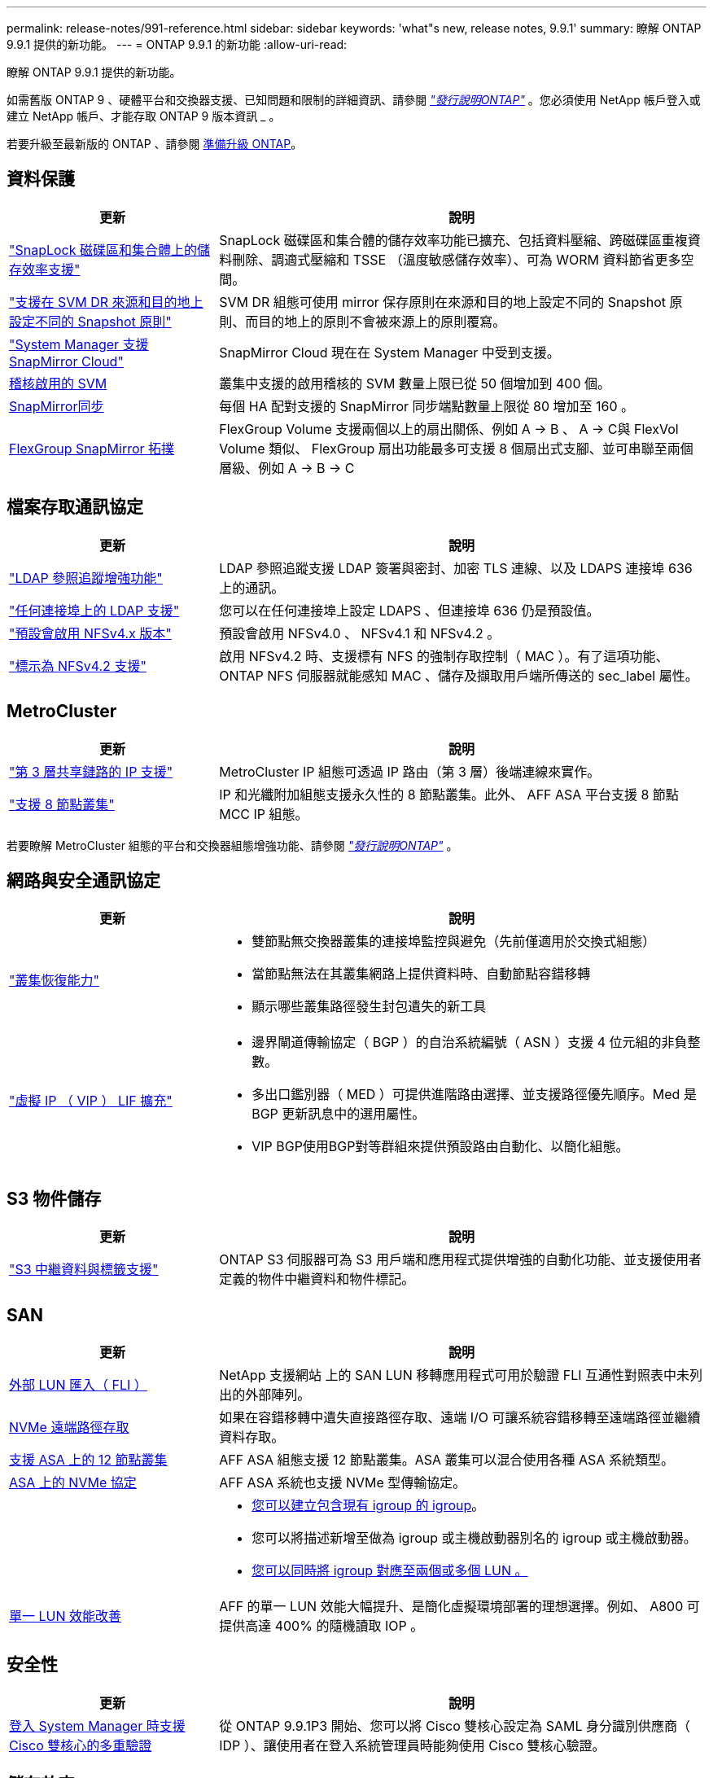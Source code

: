 ---
permalink: release-notes/991-reference.html 
sidebar: sidebar 
keywords: 'what"s new, release notes, 9.9.1' 
summary: 瞭解 ONTAP 9.9.1 提供的新功能。 
---
= ONTAP 9.9.1 的新功能
:allow-uri-read: 


[role="lead"]
瞭解 ONTAP 9.9.1 提供的新功能。

如需舊版 ONTAP 9 、硬體平台和交換器支援、已知問題和限制的詳細資訊、請參閱 _link:https://library.netapp.com/ecm/ecm_download_file/ECMLP2492508["發行說明ONTAP"^]_ 。您必須使用 NetApp 帳戶登入或建立 NetApp 帳戶、才能存取 ONTAP 9 版本資訊 _ 。

若要升級至最新版的 ONTAP 、請參閱 xref:../upgrade/prepare.html[準備升級 ONTAP]。



== 資料保護

[cols="30%,70%"]
|===
| 更新 | 說明 


| link:../snaplock/index.html["SnapLock 磁碟區和集合體上的儲存效率支援"] | SnapLock 磁碟區和集合體的儲存效率功能已擴充、包括資料壓縮、跨磁碟區重複資料刪除、調適式壓縮和 TSSE （溫度敏感儲存效率）、可為 WORM 資料節省更多空間。 


| link:../data-protection/snapmirror-svm-replication-concept.html["支援在 SVM DR 來源和目的地上設定不同的 Snapshot 原則"] | SVM DR 組態可使用 mirror 保存原則在來源和目的地上設定不同的 Snapshot 原則、而目的地上的原則不會被來源上的原則覆寫。 


| link:../data-protection/snapmirror-licensing-concept.html["System Manager 支援 SnapMirror Cloud"] | SnapMirror Cloud 現在在 System Manager 中受到支援。 


| xref:../nas-audit/enable-disable-auditing-svms-task.html[稽核啟用的 SVM] | 叢集中支援的啟用稽核的 SVM 數量上限已從 50 個增加到 400 個。 


| xref:../data-protection/snapmirror-synchronous-disaster-recovery-basics-concept.html[SnapMirror同步] | 每個 HA 配對支援的 SnapMirror 同步端點數量上限從 80 增加至 160 。 


| xref:../flexgroup/create-snapmirror-relationship-task.html[FlexGroup SnapMirror 拓撲] | FlexGroup Volume 支援兩個以上的扇出關係、例如 A → B 、 A → C與 FlexVol Volume 類似、 FlexGroup 扇出功能最多可支援 8 個扇出式支腳、並可串聯至兩個層級、例如 A → B → C 
|===


== 檔案存取通訊協定

[cols="30%,70%"]
|===
| 更新 | 說明 


| link:../nfs-config/using-ldap-concept.html["LDAP 參照追蹤增強功能"] | LDAP 參照追蹤支援 LDAP 簽署與密封、加密 TLS 連線、以及 LDAPS 連接埠 636 上的通訊。 


| link:../nfs-admin/ldaps-concept.html["任何連接埠上的 LDAP 支援"] | 您可以在任何連接埠上設定 LDAPS 、但連接埠 636 仍是預設值。 


| link:../nfs-admin/supported-versions-clients-reference.html["預設會啟用 NFSv4.x 版本"] | 預設會啟用 NFSv4.0 、 NFSv4.1 和 NFSv4.2 。 


| link:../nfs-admin/enable-nfsv42-security-labels-task.html["標示為 NFSv4.2 支援"] | 啟用 NFSv4.2 時、支援標有 NFS 的強制存取控制（ MAC ）。有了這項功能、 ONTAP NFS 伺服器就能感知 MAC 、儲存及擷取用戶端所傳送的 sec_label 屬性。 
|===


== MetroCluster

[cols="30%,70%"]
|===
| 更新 | 說明 


| link:https://docs.netapp.com/us-en/ontap-metrocluster/install-ip/concept_considerations_layer_3.html["第 3 層共享鏈路的 IP 支援"^] | MetroCluster IP 組態可透過 IP 路由（第 3 層）後端連線來實作。 


| link:https://docs.netapp.com/us-en/ontap-metrocluster/install-ip/task_install_and_cable_the_mcc_components.html["支援 8 節點叢集"^] | IP 和光纖附加組態支援永久性的 8 節點叢集。此外、 AFF ASA 平台支援 8 節點 MCC IP 組態。 
|===
若要瞭解 MetroCluster 組態的平台和交換器組態增強功能、請參閱 _link:https://library.netapp.com/ecm/ecm_download_file/ECMLP2492508["發行說明ONTAP"^]_ 。



== 網路與安全通訊協定

[cols="30%,70%"]
|===
| 更新 | 說明 


 a| 
link:../networking/network_features_by_release.html["叢集恢復能力"]
 a| 
* 雙節點無交換器叢集的連接埠監控與避免（先前僅適用於交換式組態）
* 當節點無法在其叢集網路上提供資料時、自動節點容錯移轉
* 顯示哪些叢集路徑發生封包遺失的新工具




 a| 
link:../networking/configure_virtual_ip_@vip@_lifs.html["虛擬 IP （ VIP ） LIF 擴充"]
 a| 
* 邊界閘道傳輸協定（ BGP ）的自治系統編號（ ASN ）支援 4 位元組的非負整數。
* 多出口鑑別器（ MED ）可提供進階路由選擇、並支援路徑優先順序。Med 是 BGP 更新訊息中的選用屬性。
* VIP BGP使用BGP對等群組來提供預設路由自動化、以簡化組態。


|===


== S3 物件儲存

[cols="30%,70%"]
|===
| 更新 | 說明 


| link:../s3-config/enable-client-access-from-s3-app-task.html["S3 中繼資料與標籤支援"] | ONTAP S3 伺服器可為 S3 用戶端和應用程式提供增強的自動化功能、並支援使用者定義的物件中繼資料和物件標記。 
|===


== SAN

[cols="30%,70%"]
|===
| 更新 | 說明 


| xref:../san-migration/task_checking_supported_configurations_for_fli_using_san_lun_migrate_app.html[外部 LUN 匯入（ FLI ）] | NetApp 支援網站 上的 SAN LUN 移轉應用程式可用於驗證 FLI 互通性對照表中未列出的外部陣列。 


| xref:../san-config/host-support-multipathing-concept.html[NVMe 遠端路徑存取] | 如果在容錯移轉中遺失直接路徑存取、遠端 I/O 可讓系統容錯移轉至遠端路徑並繼續資料存取。 


| xref:../task_asa_software_configuration.html#asa-limitations-and-restrictions[支援 ASA 上的 12 節點叢集] | AFF ASA 組態支援 12 節點叢集。ASA 叢集可以混合使用各種 ASA 系統類型。 


| xref:../task_asa_software_configuration.html#asa-limitations-and-restrictions[ASA 上的 NVMe 協定] | AFF ASA 系統也支援 NVMe 型傳輸協定。 


 a| 
 a| 
* xref:../task_san_create_nested_igroup.html[您可以建立包含現有 igroup 的 igroup]。
* 您可以將描述新增至做為 igroup 或主機啟動器別名的 igroup 或主機啟動器。
* xref:../task_san_map_igroups_to_multiple_luns.html[您可以同時將 igroup 對應至兩個或多個 LUN 。]




| xref:../san-admin/storage-virtualization-vmware-copy-offload-concept.html[單一 LUN 效能改善] | AFF 的單一 LUN 效能大幅提升、是簡化虛擬環境部署的理想選擇。例如、 A800 可提供高達 400% 的隨機讀取 IOP 。 
|===


== 安全性

[cols="30%,70%"]
|===
| 更新 | 說明 


| xref:../system-admin/configure-saml-authentication-task.html[登入 System Manager 時支援 Cisco 雙核心的多重驗證]  a| 
從 ONTAP 9.9.1P3 開始、您可以將 Cisco 雙核心設定為 SAML 身分識別供應商（ IDP ）、讓使用者在登入系統管理員時能夠使用 Cisco 雙核心驗證。

|===


== 儲存效率

[cols="30%,70%"]
|===
| 更新 | 說明 


| xref:../concept_nas_file_system_analytics_overview.html[System Manager 中的檔案系統分析（ FSA ）管理增強功能] | FSA 提供額外的系統管理員功能、可用於搜尋和篩選、以及針對 FSA 建議採取行動。 


| link:https://docs.netapp.com/us-en/ontap-cli-991/volume-modify.html["將磁碟區的檔案數量設為最大值"^] | 使用 Volume 參數將檔案最大值自動化 `-files-set-maximum`，無需監控檔案限制。 


| xref:../flexcache/accelerate-data-access-concept.html[支援負向查詢快取] | 在 FlexCache 磁碟區上快取「找不到檔案」錯誤、以減少因向來源伺服器呼叫而造成的網路流量。 


| xref:../flexcache/supported-unsupported-features-concept.html[FlexCache 災難恢復] | 提供用戶端從一個快取到另一個快取的不中斷移轉。 


| xref:../flexgroup/supported-unsupported-config-concept.html[SnapMirror 串聯及展開支援 FlexGroup Volume] | 支援 FlexGroup 磁碟區的 SnapMirror 串聯和 SnapMirror 扇出關係。 


| xref:../flexgroup/supported-unsupported-config-concept.html[FlexGroup Volume 的 SVM 災難恢復支援] | SVM 對 FlexGroup 磁碟區的災難恢復支援使用 SnapMirror 來複寫和同步 SVM 的組態和資料、藉此提供備援功能。 


| xref:../flexgroup/supported-unsupported-config-concept.html[FlexGroup Volume 的邏輯空間報告與強制支援] | 您可以顯示及限制 FlexGroup Volume 使用者所使用的邏輯空間量。 


| xref:../smb-config/configure-client-access-shared-storage-concept.html[qtree 中的 SMB 存取支援] | 支援 SMB 存取 FlexVol 和啟用 SMB 的 FlexGroup 磁碟區中的 qtree 。 
|===


== 系統管理員

[cols="30%,70%"]
|===
| 更新 | 說明 


| xref:../task_admin_monitor_risks.html[System Manager 會顯示 Active IQ 回報的風險] | 使用系統管理員連結至 NetApp Active IQ 、報告降低風險並改善儲存環境效能與效率的機會。 


| xref:../task_san_provision_linux.html[手動指派本機層] | System Manager 使用者在建立和新增磁碟區和 LUN 時、可以手動指派本機層。 


| xref:../task_nas_manage_directories_files.html[快速刪除目錄] | 可以在 System Manager 中刪除具有低延遲快速目錄刪除功能的目錄。 


| xref:../task_admin_use_ansible_playbooks_add_edit_volumes_luns.html[產生 Ansible 教戰手冊] | System Manager 使用者可以從 UI 產生一些特定工作流程的 Ansible Playbook 、並可在自動化工具中使用這些手冊來重複新增或編輯磁碟區或 LUN 。 


| xref:../task_admin_troubleshoot_hardware_problems.html[硬體視覺化] | ONTAP 9.8 首次推出硬體視覺化功能、現在支援所有 AFF 平台。 


| xref:../task_admin_troubleshoot_hardware_problems.html[整合Active IQ] | System Manager 使用者可以檢視與叢集相關的支援案例、然後下載。他們也可以複製叢集詳細資料、以便在 NetApp 支援網站 上提交新的支援案例。系統管理員使用者可以從 Active IQ 接收警示、以便在有新韌體更新可用時通知他們。然後、他們可以下載韌體映像、並使用 System Manager 上傳。 


| xref:../task_cloud_backup_data_using_cbs.html[Cloud Manager 整合] | System Manager 使用者可以設定保護功能、使用 Cloud Backup Service 將資料備份至公有雲端點。 


| xref:../task_dp_configure_mirror.html[資料保護資源配置工作流程增強功能] | System Manager 使用者可在設定資料保護時手動命名 SnapMirror 目的地和 igroup 名稱。 


| xref:../concept_admin_viewing_managing_network.html[增強的網路連接埠管理] | 「網路介面」頁面具有增強的功能、可在其主連接埠上顯示及管理介面。 


| 系統管理增強功能  a| 
* xref:../task_san_create_nested_igroup.html[支援巢狀 igroup]
* xref:../task_san_map_igroups_to_multiple_luns.html[在單一工作中將多個 LUN 對應到一個 igroup 、並在程序期間使用 WWPN 別名進行篩選。]
* xref:../task_admin_troubleshoot_hardware_problems.html[在建立 NVMe of LIF 期間、您不再需要在兩個控制器上選取相同的連接埠。]
* xref:../task_admin_troubleshoot_hardware_problems.html[使用切換按鈕停用每個連接埠的 FC 連接埠。]




 a| 
xref:../task_dp_configure_snapshot.html[系統管理程式中的 Snapshot 複本資訊顯示功能更強大]
 a| 
* System Manager 使用者可以檢視 Snapshot 複本和 SnapMirror 標籤的大小。
* 如果禁用 Snapshot 副本，則 Snapshot 副本保留將設置爲零。




| 系統管理員中的增強顯示功能、可顯示儲存層的容量和位置資訊  a| 
* xref:../concept_admin_viewing_managing_network.html[新的 **Tiers** 欄會識別每個磁碟區所在的本機層（集合體）。]
* xref:../concept_capacity_measurements_in_sm.htmll[System Manager 會顯示實體使用容量、以及叢集層級和本機層級（ Aggregate ）層級的邏輯使用容量。]
* xref:../concept_admin_viewing_managing_network.html[新的容量顯示欄位可讓您監控容量、追蹤容量接近或使用率偏低的磁碟區。]




| xref:../task_cp_dashboard_tour.html[在系統管理員中顯示 EMS 緊急警示及其他錯誤和警告] | 24 小時內收到的 EMS 警示數量、以及其他錯誤和警告、都會顯示在 System Manager 的 Health Card 中。 
|===